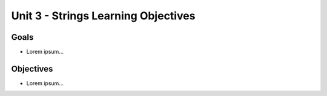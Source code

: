 Unit 3 - Strings Learning Objectives
====================================

Goals
-----

- Lorem ipsum...

Objectives
----------

- Lorem ipsum...

